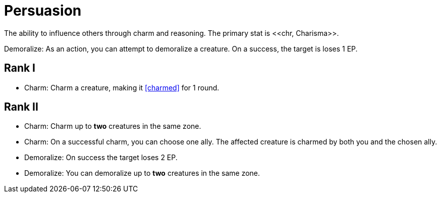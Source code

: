 = Persuasion
The ability to influence others through charm and reasoning. The primary stat is <<chr, Charisma>>.

[[demoralize]]Demoralize: As an action, you can attempt to demoralize a creature. On a success, the target is loses 1 EP.

== Rank I
- [[charm]]Charm: Charm a creature, making it <<charmed>> for 1 round.

== Rank II
- Charm: Charm up to *two* creatures in the same zone.
- Charm: On a successful charm, you can choose one ally. The affected creature is charmed by both you and the chosen ally.
- Demoralize: On success the target loses 2 EP.
- Demoralize: You can demoralize up to *two* creatures in the same zone.
